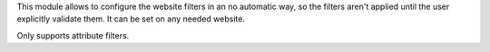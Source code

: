 This module allows to configure the website filters in an no automatic way, so the
filters aren't applied until the user explicitly validate them. It can be set on
any needed website.

Only supports attribute filters.
